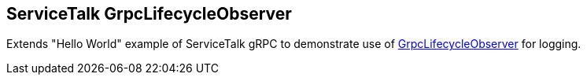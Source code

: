 == ServiceTalk GrpcLifecycleObserver

Extends "Hello World" example of ServiceTalk gRPC to demonstrate use of
link:{source-root}/servicetalk-grpc-api/src/main/java/io/servicetalk/grpc/api/GrpcLifecycleObserver.java[GrpcLifecycleObserver]
for logging.
